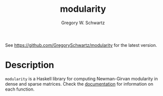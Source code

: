 #+TITLE: modularity
#+AUTHOR: Gregory W. Schwartz

See [[https://github.com/GregorySchwartz/modularity]] for the latest version.

* Description

=modularity= is a Haskell library for computing Newman-Girvan modularity in
dense and sparse matrices. Check the [[https://hackage.haskell.org/package/modularity][documentation]] for information on each
function.
